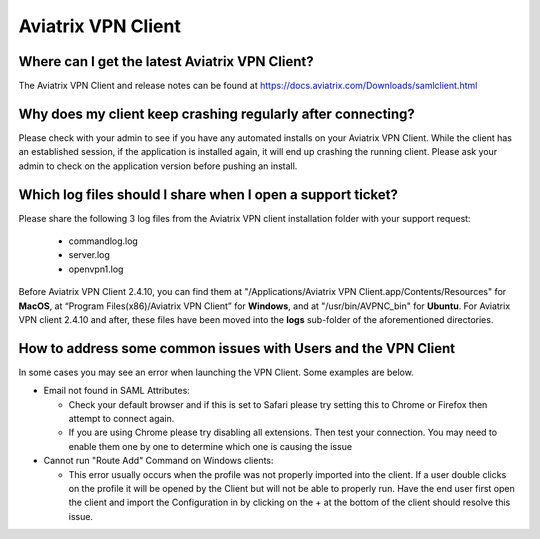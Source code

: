 .. meta::
   :description: Aviatrix Support Center
   :keywords: Aviatrix, Support, Support Center, Aviatrix VPN Client

===========================================================================
Aviatrix VPN Client
===========================================================================


Where can I get the latest Aviatrix VPN Client?
--------------------------------------------------------

The Aviatrix VPN Client and release notes can be found at https://docs.aviatrix.com/Downloads/samlclient.html


Why does my client keep crashing regularly after connecting?
---------------------------------------------------------------

Please check with your admin to see if you have any automated installs on your Aviatrix VPN Client. While the client has an established session, if the application is installed again, it will end up crashing the running client. Please ask your admin to check on the application version before pushing an install.


Which log files should I share when I open a support ticket?
---------------------------------------------------------------

Please share the following 3 log files from the Aviatrix VPN client installation folder with your support request:

  * commandlog.log
  * server.log
  * openvpn1.log

Before Aviatrix VPN Client 2.4.10, you can find them at "/Applications/Aviatrix VPN Client.app/Contents/Resources" for **MacOS**,
at “Program Files(x86)/Aviatrix VPN Client” for **Windows**, and at
"/usr/bin/AVPNC_bin" for **Ubuntu**.  For Aviatrix VPN client 2.4.10 and after, these files have been moved
into the **logs** sub-folder of the aforementioned directories.

How to address some common issues with Users and the VPN Client
--------------------------------------------------------------------------------------------

In some cases you may see an error when launching the VPN Client.  Some examples are below.

* Email not found in SAML Attributes:

  * Check your default browser and if this is set to Safari please try setting this to Chrome or Firefox then attempt to connect again.
  * If you are using Chrome please try disabling all extensions. Then test your connection. You may need to enable them one by one to determine which one is causing the issue
   
* Cannot run "Route Add" Command on Windows clients:

  * This error usually occurs when the profile was not properly imported into the client. If a user double clicks on the profile it will be opened by the Client but will not be able to properly run. Have the end user first open the client and import the Configuration in by clicking on the + at the bottom of the client should resolve this issue.
